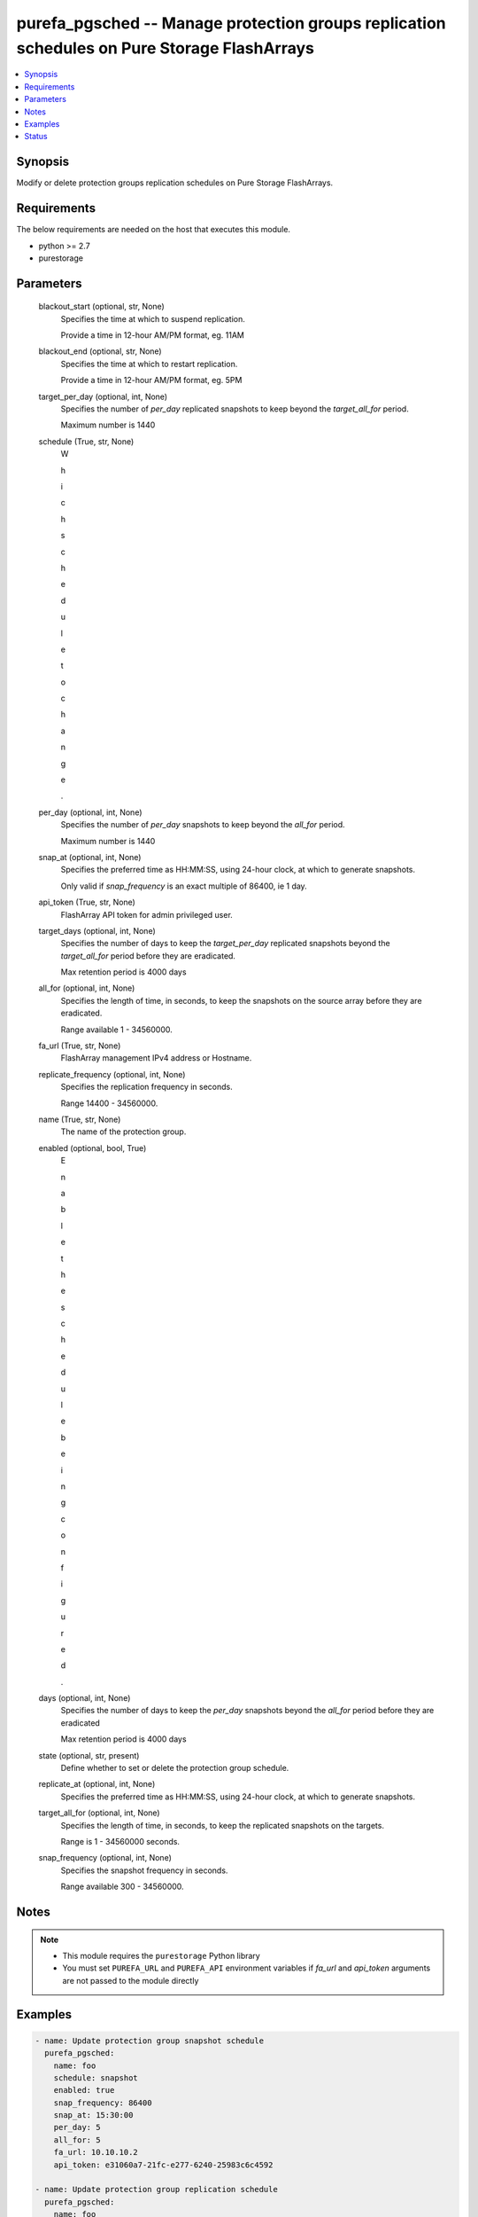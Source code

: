 
purefa_pgsched -- Manage protection groups replication schedules on Pure Storage FlashArrays
============================================================================================

.. contents::
   :local:
   :depth: 1


Synopsis
--------

Modify or delete protection groups replication schedules on Pure Storage FlashArrays.



Requirements
------------
The below requirements are needed on the host that executes this module.

- python >= 2.7
- purestorage



Parameters
----------

  blackout_start (optional, str, None)
    Specifies the time at which to suspend replication.

    Provide a time in 12-hour AM/PM format, eg. 11AM


  blackout_end (optional, str, None)
    Specifies the time at which to restart replication.

    Provide a time in 12-hour AM/PM format, eg. 5PM


  target_per_day (optional, int, None)
    Specifies the number of *per_day* replicated snapshots to keep beyond the *target_all_for* period.

    Maximum number is 1440


  schedule (True, str, None)
    W

    h

    i

    c

    h

     

    s

    c

    h

    e

    d

    u

    l

    e

     

    t

    o

     

    c

    h

    a

    n

    g

    e

    .


  per_day (optional, int, None)
    Specifies the number of *per_day* snapshots to keep beyond the *all_for* period.

    Maximum number is 1440


  snap_at (optional, int, None)
    Specifies the preferred time as HH:MM:SS, using 24-hour clock, at which to generate snapshots.

    Only valid if *snap_frequency* is an exact multiple of 86400, ie 1 day.


  api_token (True, str, None)
    FlashArray API token for admin privileged user.


  target_days (optional, int, None)
    Specifies the number of days to keep the *target_per_day* replicated snapshots beyond the *target_all_for* period before they are eradicated.

    Max retention period is 4000 days


  all_for (optional, int, None)
    Specifies the length of time, in seconds, to keep the snapshots on the source array before they are eradicated.

    Range available 1 - 34560000.


  fa_url (True, str, None)
    FlashArray management IPv4 address or Hostname.


  replicate_frequency (optional, int, None)
    Specifies the replication frequency in seconds.

    Range 14400 - 34560000.


  name (True, str, None)
    The name of the protection group.


  enabled (optional, bool, True)
    E

    n

    a

    b

    l

    e

     

    t

    h

    e

     

    s

    c

    h

    e

    d

    u

    l

    e

     

    b

    e

    i

    n

    g

     

    c

    o

    n

    f

    i

    g

    u

    r

    e

    d

    .


  days (optional, int, None)
    Specifies the number of days to keep the *per_day* snapshots beyond the *all_for* period before they are eradicated

    Max retention period is 4000 days


  state (optional, str, present)
    Define whether to set or delete the protection group schedule.


  replicate_at (optional, int, None)
    Specifies the preferred time as HH:MM:SS, using 24-hour clock, at which to generate snapshots.


  target_all_for (optional, int, None)
    Specifies the length of time, in seconds, to keep the replicated snapshots on the targets.

    Range is 1 - 34560000 seconds.


  snap_frequency (optional, int, None)
    Specifies the snapshot frequency in seconds.

    Range available 300 - 34560000.





Notes
-----

.. note::
   - This module requires the ``purestorage`` Python library
   - You must set ``PUREFA_URL`` and ``PUREFA_API`` environment variables if *fa_url* and *api_token* arguments are not passed to the module directly




Examples
--------

.. code-block:: yaml+jinja

    
    - name: Update protection group snapshot schedule
      purefa_pgsched:
        name: foo
        schedule: snapshot
        enabled: true
        snap_frequency: 86400
        snap_at: 15:30:00
        per_day: 5
        all_for: 5
        fa_url: 10.10.10.2
        api_token: e31060a7-21fc-e277-6240-25983c6c4592
    
    - name: Update protection group replication schedule
      purefa_pgsched:
        name: foo
        schedule: replication
        enabled: true
        replicate_frequency: 86400
        replicate_at: 15:30:00
        target_per_day: 5
        target_all_for: 5
        blackout_start: 2AM
        blackout_end: 5AM
        fa_url: 10.10.10.2
        api_token: e31060a7-21fc-e277-6240-25983c6c4592
    
    - name: Delete protection group snapshot schedule
      purefa_pgsched:
        name: foo
        scheduke: snapshot
        state: absent
        fa_url: 10.10.10.2
        api_token: e31060a7-21fc-e277-6240-25983c6c4592
    
    - name: Delete protection group replication schedule
      purefa_pgsched:
        name: foo
        scheduke: replication
        state: absent
        fa_url: 10.10.10.2
        api_token: e31060a7-21fc-e277-6240-25983c6c4592




Status
------




- This  is not guaranteed to have a backwards compatible interface. *[preview]*


- This  is maintained by community.



Authors
~~~~~~~

- Pure Storage Ansible Team (@sdodsley) <pure-ansible-team@purestorage.com>

